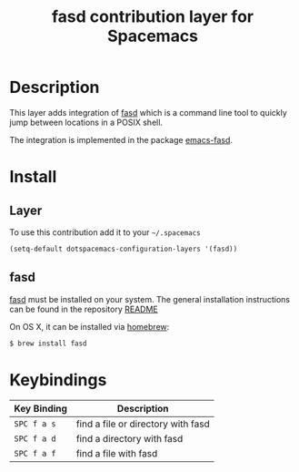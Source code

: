 #+TITLE: fasd contribution layer for Spacemacs
#+HTML_HEAD_EXTRA: <link rel="stylesheet" type="text/css" href="../../../css/readtheorg.css" />

* Table of Contents                                         :TOC_4_org:noexport:
 - [[Description][Description]]
 - [[Install][Install]]
   - [[Layer][Layer]]
   - [[fasd][fasd]]
 - [[Keybindings][Keybindings]]

* Description

This layer adds integration of [[https://github.com/clvv/fasd][fasd]] which is a command line tool
to quickly jump between locations in a POSIX shell.

The integration is implemented in the package [[https://github.com/steckerhalter/emacs-fasd][emacs-fasd]].

* Install

** Layer

To use this contribution add it to your =~/.spacemacs=

#+BEGIN_SRC emacs-lisp
(setq-default dotspacemacs-configuration-layers '(fasd))
#+END_SRC

** fasd

[[https://github.com/clvv/fasd][fasd]] must be installed on your system. The general installation
instructions can be found in the repository [[https://github.com/clvv/fasd#install][README]]

On OS X, it can be installed via [[https://github.com/Homebrew/homebrew][homebrew]]:

#+BEGIN_SRC sh
  $ brew install fasd
#+END_SRC

* Keybindings

| Key Binding | Description                        |
|-------------+------------------------------------|
| ~SPC f a s~ | find a file or directory with fasd |
| ~SPC f a d~ | find a directory with fasd         |
| ~SPC f a f~ | find a file with fasd              |
